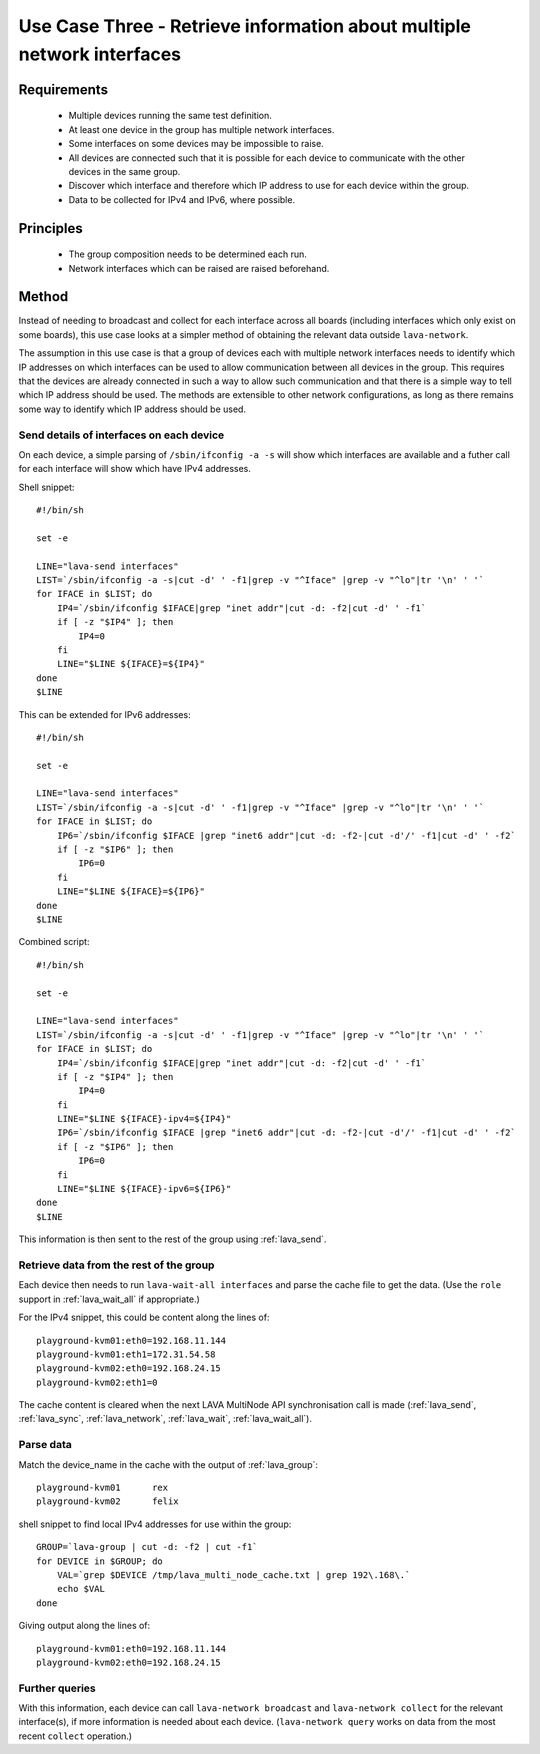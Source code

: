 .. _use_case_three:

Use Case Three - Retrieve information about multiple network interfaces
***********************************************************************

Requirements
============

 * Multiple devices running the same test definition.
 * At least one device in the group has multiple network interfaces.
 * Some interfaces on some devices may be impossible to raise.
 * All devices are connected such that it is possible for each device to
   communicate with the other devices in the same group.
 * Discover which interface and therefore which IP address to use for each device within the group.
 * Data to be collected for IPv4 and IPv6, where possible.

Principles
==========

 * The group composition needs to be determined each run.
 * Network interfaces which can be raised are raised beforehand.

Method
======

Instead of needing to broadcast and collect for each interface across
all boards (including interfaces which only exist on some boards), this
use case looks at a simpler method of obtaining the relevant data outside
``lava-network``. 

The assumption in this use case is that a group of devices each with
multiple network interfaces needs to identify which IP addresses on which
interfaces can be used to allow communication between all devices in the
group. This requires that the devices are already connected in such a way
to allow such communication and that there is a simple way to tell which
IP address should be used. The methods are extensible to other network
configurations, as long as there remains some way to identify which IP
address should be used.

Send details of interfaces on each device
-----------------------------------------

On each device, a simple parsing of ``/sbin/ifconfig -a -s`` will show which
interfaces are available and a futher call for each interface will show
which have IPv4 addresses.

Shell snippet::

    #!/bin/sh
    
    set -e
    
    LINE="lava-send interfaces"
    LIST=`/sbin/ifconfig -a -s|cut -d' ' -f1|grep -v "^Iface" |grep -v "^lo"|tr '\n' ' '`
    for IFACE in $LIST; do
        IP4=`/sbin/ifconfig $IFACE|grep "inet addr"|cut -d: -f2|cut -d' ' -f1`
        if [ -z "$IP4" ]; then
            IP4=0
        fi
        LINE="$LINE ${IFACE}=${IP4}"
    done
    $LINE

This can be extended for IPv6 addresses::

    #!/bin/sh
    
    set -e
    
    LINE="lava-send interfaces"
    LIST=`/sbin/ifconfig -a -s|cut -d' ' -f1|grep -v "^Iface" |grep -v "^lo"|tr '\n' ' '`
    for IFACE in $LIST; do
        IP6=`/sbin/ifconfig $IFACE |grep "inet6 addr"|cut -d: -f2-|cut -d'/' -f1|cut -d' ' -f2`
        if [ -z "$IP6" ]; then
            IP6=0
        fi
        LINE="$LINE ${IFACE}=${IP6}"
    done
    $LINE

Combined script::

    #!/bin/sh
    
    set -e
    
    LINE="lava-send interfaces"
    LIST=`/sbin/ifconfig -a -s|cut -d' ' -f1|grep -v "^Iface" |grep -v "^lo"|tr '\n' ' '`
    for IFACE in $LIST; do
        IP4=`/sbin/ifconfig $IFACE|grep "inet addr"|cut -d: -f2|cut -d' ' -f1`
        if [ -z "$IP4" ]; then
            IP4=0
        fi
        LINE="$LINE ${IFACE}-ipv4=${IP4}"
        IP6=`/sbin/ifconfig $IFACE |grep "inet6 addr"|cut -d: -f2-|cut -d'/' -f1|cut -d' ' -f2`
        if [ -z "$IP6" ]; then
            IP6=0
        fi
        LINE="$LINE ${IFACE}-ipv6=${IP6}"
    done
    $LINE

This information is then sent to the rest of the group using :ref:`lava_send`.

Retrieve data from the rest of the group
----------------------------------------

Each device then needs to run ``lava-wait-all interfaces`` and parse the
cache file to get the data. (Use the ``role`` support in :ref:`lava_wait_all`
if appropriate.)

For the IPv4 snippet, this could be content along the lines of::

  playground-kvm01:eth0=192.168.11.144
  playground-kvm01:eth1=172.31.54.58
  playground-kvm02:eth0=192.168.24.15
  playground-kvm02:eth1=0

The cache content is cleared when the next LAVA MultiNode API 
synchronisation call is made (:ref:`lava_send`, :ref:`lava_sync`, :ref:`lava_network`,
:ref:`lava_wait`, :ref:`lava_wait_all`).

Parse data
----------

Match the device_name in the cache with the output of :ref:`lava_group`::

  playground-kvm01	rex
  playground-kvm02	felix

shell snippet to find local IPv4 addresses for use within the group::

    GROUP=`lava-group | cut -d: -f2 | cut -f1`
    for DEVICE in $GROUP; do
        VAL=`grep $DEVICE /tmp/lava_multi_node_cache.txt | grep 192\.168\.`
        echo $VAL
    done

Giving output along the lines of::

    playground-kvm01:eth0=192.168.11.144
    playground-kvm02:eth0=192.168.24.15

Further queries
---------------

With this information, each device can call ``lava-network broadcast``
and ``lava-network collect`` for the relevant interface(s), if more
information is needed about each device. (``lava-network query`` works
on data from the most recent ``collect`` operation.)
